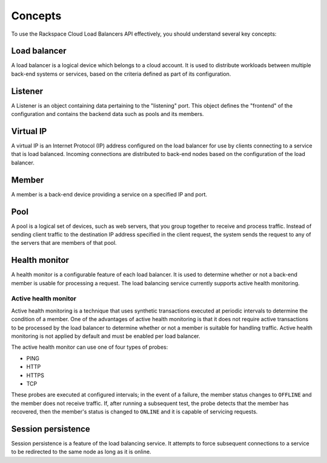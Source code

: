 .. _concepts:

========
Concepts
========

To use the Rackspace Cloud Load Balancers API effectively, you should understand several key concepts:

.. _concept-load-balancer:

Load balancer
~~~~~~~~~~~~~

A load balancer is a logical device which belongs to a cloud account. It is used to distribute workloads between multiple back-end systems or services, based on the criteria defined as part of its configuration.

.. _concept-listener:

Listener
~~~~~~~~~~~~~

A Listener is an object containing data pertaining to the "listening"
port. This object defines the "frontend" of the configuration and
contains the backend data such as pools and its members.

.. _concept-virtual-ip:

Virtual IP
~~~~~~~~~~

A virtual IP is an Internet Protocol (IP) address configured on the load balancer for use by clients connecting to a service that is load balanced. Incoming connections are distributed to back-end nodes based on the configuration of the load balancer.

.. _concept-member:

Member
~~~~~~~~~~

A member is a back-end device providing a service on a specified IP and port.

.. _concept-pool:

Pool
~~~~

A pool is a logical set of devices, such as web servers, that you group
together to receive and process traffic. Instead of sending client
traffic to the destination IP address specified in the client request,
the system sends the request to any of the servers that are members of
that pool.

.. _concept-health-monitor:

Health monitor
~~~~~~~~~~~~~~

A health monitor is a configurable feature of each load balancer. It is
used to determine whether or not a back-end member is usable for
processing a request. The load balancing service currently supports
active health monitoring.

.. _concept-health-monitor-active:

Active health monitor
---------------------

Active health monitoring is a technique that uses synthetic transactions
executed at periodic intervals to determine the condition of a member.
One of the advantages of active health monitoring is that it does not
require active transactions to be processed by the load balancer to
determine whether or not a member is suitable for handling traffic.
Active health monitoring is not applied by default and must be enabled
per load balancer.

The active health monitor can use one of four types of probes:

-  PING

-  HTTP

-  HTTPS

-  TCP


These probes are executed at configured intervals; in the event of a
failure, the member status changes to ``OFFLINE`` and the member does
not receive traffic. If, after running a subsequent test, the probe
detects that the member has recovered, then the member's status is
changed to ``ONLINE`` and it is capable of servicing requests.

.. _concept-session-persistence:

Session persistence
~~~~~~~~~~~~~~~~~~~

Session persistence is a feature of the load balancing service. It attempts to force subsequent connections to a service to be redirected to the same node as long as it is online.




